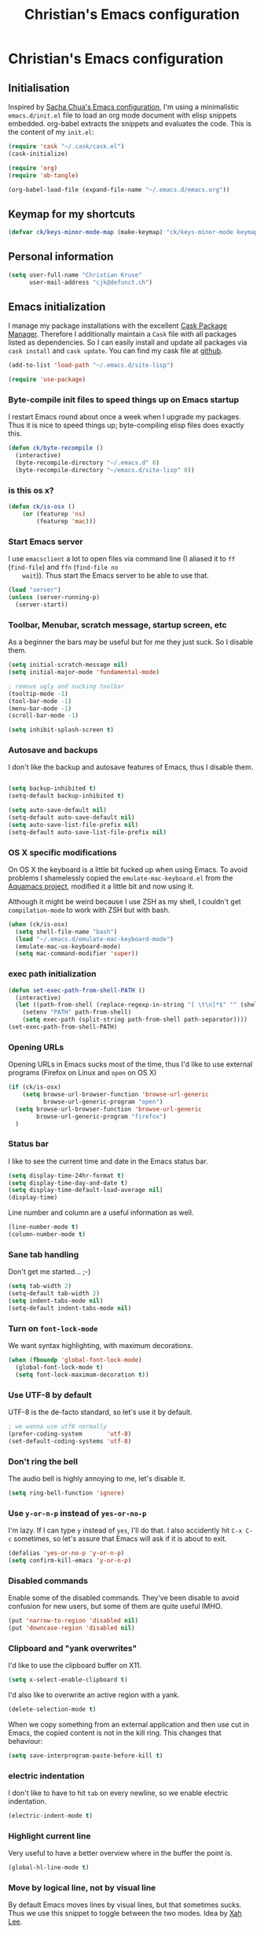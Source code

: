 #+TITLE: Christian's Emacs configuration
#+STARTUP: content

* Christian's Emacs configuration
** Initialisation

   Inspired by [[https://github.com/sachac/.emacs.d/blob/gh-pages/Sacha.org][Sacha Chua's Emacs configuration]], I'm using a
   minimalistic =emacs.d/init.el= file to load an org mode document
   with elisp snippets embedded. org-babel extracts the snippets and
   evaluates the code. This is the content of my =init.el=:

#+begin_src emacs-lisp  :tangle no
(require 'cask "~/.cask/cask.el")
(cask-initialize)

(require 'org)
(require 'ob-tangle)

(org-babel-load-file (expand-file-name "~/.emacs.d/emacs.org"))
#+end_src

** Keymap for my shortcuts

#+begin_src emacs-lisp
  (defvar ck/keys-minor-mode-map (make-keymap) "ck/keys-minor-mode keymap.")
#+end_src

** Personal information

#+begin_src emacs-lisp
  (setq user-full-name "Christian Kruse"
        user-mail-address "cjk@defunct.ch")
#+end_src

** Emacs initialization

   I manage my package installations with the excellent [[http://cask.github.io/][Cask Package
   Manager]]. Therefore I additionally maintain a =Cask= file with all
   packages listed as dependencies. So I can easily install and update
   all packages via =cask install= and =cask update=. You can find my
   cask file at [[https://github.com/ckruse/Emacs.d/blob/master/Cask][github]].

#+begin_src emacs-lisp
(add-to-list 'load-path "~/.emacs.d/site-lisp")

(require 'use-package)
#+end_src

*** Byte-compile init files to speed things up on Emacs startup

    I restart Emacs round about once a week when I upgrade my
    packages. Thus it is nice to speed things up; byte-compiling elisp
    files does exactly this.


#+begin_src emacs-lisp
(defun ck/byte-recompile ()
  (interactive)
  (byte-recompile-directory "~/.emacs.d" 0)
  (byte-recompile-directory "~/emacs.d/site-lisp" 0))
#+end_src

*** is this os x?

#+begin_src emacs-lisp
  (defun ck/is-osx ()
      (or (featurep 'ns)
          (featurep 'mac)))
#+end_src

*** Start Emacs server

    I use =emacsclient= a lot to open files via command line (I
    aliased it to =ff= (=find-file=) and =ffn= (=find-file no
    wait=)). Thus start the Emacs server to be able to use that.

#+begin_src emacs-lisp
(load "server")
(unless (server-running-p)
  (server-start))
#+end_src

*** Toolbar, Menubar, scratch message, startup screen, etc

    As a beginner the bars may be useful but for me they just suck. So
    I disable them.

#+begin_src emacs-lisp
(setq initial-scratch-message nil)
(setq initial-major-mode 'fundamental-mode)

; remove ugly and sucking toolbar
(tooltip-mode -1)
(tool-bar-mode -1)
(menu-bar-mode -1)
(scroll-bar-mode -1)

(setq inhibit-splash-screen t)
#+end_src

*** Autosave and backups

    I don't like the backup and autosave features of Emacs, thus I
    disable them.

#+begin_src emacs-lisp

(setq backup-inhibited t)
(setq-default backup-inhibited t)

(setq auto-save-default nil)
(setq-default auto-save-default nil)
(setq auto-save-list-file-prefix nil)
(setq-default auto-save-list-file-prefix nil)
#+end_src

*** OS X specific modifications

    On OS X the keyboard is a little bit fucked up when using Emacs. To
    avoid problems I shamelessly copied the =emulate-mac-keyboard.el=
    from the [[http://aquamacs.org/][Aquamacs project]], modified it a little bit and now using
    it.

    Although it might be weird because I use ZSH as my shell, I
    couldn't get =compilation-mode= to work with ZSH but with bash.

#+begin_src emacs-lisp
  (when (ck/is-osx)
    (setq shell-file-name "bash")
    (load "~/.emacs.d/emulate-mac-keyboard-mode")
    (emulate-mac-us-keyboard-mode)
    (setq mac-command-modifier 'super))
#+end_src

*** exec path initialization

#+begin_src emacs-lisp
(defun set-exec-path-from-shell-PATH ()
  (interactive)
  (let ((path-from-shell (replace-regexp-in-string "[ \t\n]*$" "" (shell-command-to-string "$SHELL --login -i -c 'echo $PATH'"))))
    (setenv "PATH" path-from-shell)
    (setq exec-path (split-string path-from-shell path-separator))))
(set-exec-path-from-shell-PATH)
#+end_src

*** Opening URLs

    Opening URLs in Emacs sucks most of the time, thus I'd like to use
    external programs (Firefox on Linux and =open= on OS X)

#+begin_src emacs-lisp
(if (ck/is-osx)
    (setq browse-url-browser-function 'browse-url-generic
          browse-url-generic-program "open")
  (setq browse-url-browser-function 'browse-url-generic
        browse-url-generic-program "firefox")
  )
#+end_src

*** Status bar

    I like to see the current time and date in the Emacs status bar.

#+begin_src emacs-lisp
(setq display-time-24hr-format t)
(setq display-time-day-and-date t)
(setq display-time-default-load-average nil)
(display-time)
#+end_src

    Line number and column are a useful information as well.

#+begin_src emacs-lisp
(line-number-mode t)
(column-number-mode t)
#+end_src

*** Sane tab handling

    Don't get me started… ;-)

#+begin_src emacs-lisp
(setq tab-width 2)
(setq-default tab-width 2)
(setq indent-tabs-mode nil)
(setq-default indent-tabs-mode nil)
#+end_src

*** Turn on =font-lock-mode=

    We want syntax highlighting, with maximum decorations.

#+begin_src emacs-lisp
(when (fboundp 'global-font-lock-mode)
  (global-font-lock-mode t)
  (setq font-lock-maximum-decoration t))
#+end_src

*** Use UTF-8 by default

    UTF-8 is the de-facto standard, so let's use it by default.

#+begin_src emacs-lisp
; we wanna use utf8 normally
(prefer-coding-system       'utf-8)
(set-default-coding-systems 'utf-8)
#+end_src

*** Don't ring the bell

    The audio bell is highly annoying to me, let's disable it.

#+begin_src emacs-lisp
(setq ring-bell-function 'ignore)
#+end_src

*** Use =y-or-n-p= instead of =yes-or-no-p=

    I'm lazy. If I can type =y= instead of =yes=, I'll do that.  I
    also accidently hit =C-x C-c= sometimes, so let's assure that
    Emacs will ask if it is about to exit.

#+begin_src emacs-lisp
(defalias 'yes-or-no-p 'y-or-n-p)
(setq confirm-kill-emacs 'y-or-n-p)
#+end_src

*** Disabled commands

    Enable some of the disabled commands. They've been disable to
    avoid confusion for new users, but some of them are quite useful
    IMHO.

#+begin_src emacs-lisp
(put 'narrow-to-region 'disabled nil)
(put 'downcase-region 'disabled nil)
#+end_src

*** Clipboard and "yank overwrites"

I'd like to use the clipboard buffer on X11.

#+begin_src emacs-lisp
(setq x-select-enable-clipboard t)
#+end_src

I'd also like to overwrite an active region with a yank.

#+begin_src emacs-lisp
(delete-selection-mode t)
#+end_src

When we copy something from an external application and then use cut
in Emacs, the copied content is not in the kill ring. This changes
that behaviour:

#+begin_src emacs-lisp
(setq save-interprogram-paste-before-kill t)
#+end_src

*** electric indentation

I don't like to have to hit =tab= on every newline, so we enable
electric indentation.

#+begin_src emacs-lisp
(electric-indent-mode t)
#+end_src

*** Highlight current line

    Very useful to have a better overview where in the buffer the
    point is.

#+begin_src emacs-lisp
(global-hl-line-mode t)
#+end_src

*** Move by logical line, not by visual line

    By default Emacs moves lines by visual lines, but that sometimes
    sucks. Thus we use this snippet to toggle between the two
    modes. Idea by [[http://ergoemacs.org/][Xah Lee]].

#+begin_src emacs-lisp
(defun ck/toggle-line-move-visual ()
  "Toggle behavior of up/down arrow key, by visual line vs logical line."
  (interactive)
  (if line-move-visual
      (setq line-move-visual nil)
    (setq line-move-visual t)))
#+end_src

*** Safe local vars

#+begin_src emacs-lisp
(custom-set-variables
  '(safe-local-variable-values (quote ((encoding . utf-8)))))
#+end_src

*** No blinking cursor in Emacs 24.4

#+begin_src emacs-lisp
(blink-cursor-mode 0)
#+end_src

*** Make read-only regions inaccessible in minibuffer

In emacs minibuffer prompt, when you press the left arrow key, the
cursor will move back all the way over the prompt text. This is
annoying because user often will hold down 【Alt+b】 to move back by
word to edit, and when user starts to type something, emacs will say
„This is read-only.“ Then you have to manually move cursor out of the
prompt

#+begin_src emacs-lisp
(setq minibuffer-prompt-properties (quote (read-only t point-entered minibuffer-avoid-prompt face minibuffer-prompt)))
#+end_src


** Theming and fonts

*** Fonts

    I use [[https://github.com/adobe-fonts/source-code-pro][Source Code Pro]]. Period.

#+begin_src emacs-lisp
(if (ck/is-osx)
    (progn
      (set-default-font "Source Code Pro-12")
      (set-fontset-font "fontset-default" nil
                        (font-spec :size 12 :name "Source Code Pro"))
      (set-face-attribute 'default nil
                          :family "Source Code Pro"
                          :height 120
                          :weight 'normal
                          :width 'normal)
      (push '(font . "Source Code Pro-12") default-frame-alist))
  (progn
    (set-default-font "Source Code Pro-09")
    (set-fontset-font "fontset-default" nil
                      (font-spec :size 9 :name "Source Code Pro"))
    (set-face-attribute 'default nil
                        :family "Source Code Pro"
                        :height 90
                        :weight 'normal
                        :width 'normal)
    (push '(font . "Source Code Pro-09") default-frame-alist)))
#+end_src

*** Theme

    I'm using the Tomorrow theme in the eighties variant.

#+begin_src emacs-lisp
    (custom-set-variables
     ;'(custom-enabled-themes (quote (sanityinc-tomorrow-eighties)))
     '(custom-enabled-themes (quote (sanityinc-tomorrow-eighties sanityinc-tomorrow-night)))
     '(custom-safe-themes    (quote ("628278136f88aa1a151bb2d6c8a86bf2b7631fbea5f0f76cba2a0079cd910f7d"
                                     "06f0b439b62164c6f8f84fdda32b62fb50b6d00e8b01c2208e55543a6337433a"
                                     "3c83b3676d796422704082049fc38b6966bcad960f896669dfc21a7a37a748fa"
                                     default))))

    (load-theme 'sanityinc-tomorrow-eighties t)
    (setq current-theme 'sanityinc-tomorrow-eighties)

    (defun ck/switch-theme ()
      (interactive)
      (if (eq current-theme 'sanityinc-tomorrow-eighties)
          (progn
            (load-theme 'sanityinc-tomorrow-day t)
            (setq current-theme 'sanityinc-tomorrow-day))
        (progn
          (load-theme 'sanityinc-tomorrow-eighties t)
          (setq current-theme 'sanityinc-tomorrow-eighties))))

    (define-key ck/keys-minor-mode-map (kbd "C-c c c") 'ck/switch-theme)
#+end_src

** Helpers

*** Open a file as root

#+begin_src emacs-lisp
(defun ck/find-file-as-root ()
  "Like `ido-find-file, but automatically edit the file with
root-privileges (using tramp/sudo), if the file is not writable by
user."
  (interactive)
  (let ((file (helm-read-file-name "Edit as root: ")))
    (unless (file-writable-p file)
      (setq file (concat "/sudo:root@localhost:" file)))
    (find-file file)))

(global-set-key (kbd "C-x F") 'ck/find-file-as-root)
#+end_src

*** Smarter beginning of line (like Sublime Text)

#+begin_src emacs-lisp
(defun smarter-move-beginning-of-line (arg)
  "Move point back to indentation of beginning of line.

Move point to the first non-whitespace character on this line.
If point is already there, move to the beginning of the line.
Effectively toggle between the first non-whitespace character and
the beginning of the line.

If ARG is not nil or 1, move forward ARG - 1 lines first.  If
point reaches the beginning or end of the buffer, stop there."
  (interactive "^p")
  (setq arg (or arg 1))

  ;; Move lines first
  (when (/= arg 1)
    (let ((line-move-visual nil))
      (forward-line (1- arg))))

  (let ((orig-point (point)))
    (back-to-indentation)
    (when (= orig-point (point))
      (move-beginning-of-line 1))))

(global-set-key [home] 'smarter-move-beginning-of-line)
(global-set-key [s-left] 'smarter-move-beginning-of-line)
#+end_src

*** Go to matching paren (or the equivalent in ruby)

#+begin_src emacs-lisp
(defun goto-match-paren (arg)
  "Go to the matching  if on (){}[], similar to vi style of % "
  (interactive "p")
  ;; first, check for "outside of bracket" positions expected by forward-sexp, etc
  (cond ((looking-at "[\[\(\{]") (forward-sexp))
        ((looking-back "[\]\)\}]" 1) (backward-sexp))
        ;; now, try to succeed from inside of a bracket
        ((looking-at "[\]\)\}]") (forward-char) (backward-sexp))
        ((looking-back "[\[\(\{]" 1) (backward-char) (forward-sexp))
        (t nil)))

(defun goto-matching-ruby-block (arg)
  (cond
   ((equal (current-word) "end")
    (ruby-beginning-of-block))

   ((string-match (current-word) "\\(for\\|while\\|until\\|if\\|class\\|module\\|case\\|unless\\|def\\|begin\\|do\\)")
    (ruby-end-of-block))))

(defun dispatch-goto-matching (arg)
  (interactive "p")

  (if (or
       (looking-at "[\[\(\{]")
       (looking-at "[\]\)\}]")
       (looking-back "[\[\(\{]" 1)
       (looking-back "[\]\)\}]" 1))
      (goto-match-paren arg)

    (when (eq major-mode 'ruby-mode)
      (goto-matching-ruby-block arg))))

(global-set-key "\M--" 'dispatch-goto-matching)
#+end_src


*** RGB notation to hex

    As a web developer I often get colors as RGB values. In CSS they
    have to be notated in hex; to shorten that I wrote a little
    =defun=.

#+begin_src emacs-lisp
(defun region-to-hexcol ()
  (interactive)
  (let
      ((start (region-beginning))
       (end (region-end))
       (text))

    (setq text (buffer-substring-no-properties start end))

    (when (string-match "^[[:digit:]]+$" text)
      (setq text (format "%02x" (string-to-number text)))
      (delete-region start end)
      (insert text))))

(defun rgb-to-hex ()
  (interactive)

  (let
      ((start (region-beginning))
       (end (region-end)))

    (goto-char start)
    (set-mark start)
    (skip-chars-forward "0-9")
    (region-to-hexcol)

    (skip-chars-forward ", ")
    (set-mark (point))
    (skip-chars-forward "0-9")
    (region-to-hexcol)

    (skip-chars-forward ", ")
    (set-mark (point))
    (skip-chars-forward "0-9")
    (region-to-hexcol)

    (setq end (point))
    (goto-char start)

    (save-restriction
      (narrow-to-region start end)
      (while (re-search-forward "[, ]" nil t) (replace-match "" nil t)))))
#+end_src

*** Kill all buffers

#+begin_src emacs-lisp
(defun kill-all-buffers ()
  (interactive)
  (mapcar 'kill-buffer (buffer-list))
  (delete-other-windows))

(global-set-key (kbd "C-x K") 'kill-all-buffers)
#+end_src

** Tramp

   Tramp has problems with the ZSH, so ensure we use Bash.

#+begin_src emacs-lisp
  (eval-after-load 'tramp '(setenv "SHELL" "/bin/bash"))
  (use-package tramp
    :init (setq tramp-use-ssh-controlmaster-options nil
                tramp-ssh-controlmaster-options nil))
#+end_src

** SSL configuration

   There are some problems with the default SSL configuration in
   Emacs. I found this in the interwebs and it works.

#+begin_src emacs-lisp
(setq ssl-program-name "openssl s_client -ssl2 -connect %s:%p")
(setq-default ssl-program-name "openssl s_client -ssl2 -connect %s:%p")
#+end_src

** Project management

   I'm using [[https://github.com/bbatsov/projectile][projectile]] for project management.

#+begin_src emacs-lisp
  (use-package projectile
    :init (progn
            (projectile-global-mode)

            (setq projectile-indexing-method 'find
                  projectile-enable-caching t)

            (defun build-ctags ()
              (interactive)
              (message "building project tags")
              (let ((root (projectile-project-root))
                    (ctags (if (ck/is-osx)
                               "/usr/local/bin/ctags"
                             "/usr/bin/ctags")))
                (if (string-match "/ios/" root)
                    (shell-command (concat "find " root " -name '*.[hm]' | xargs /usr/local/bin/etags"))
                  (shell-command (concat ctags " -e -R --extra=+fq --exclude=db --exclude=test --exclude=.git --exclude=public -f " root "/TAGS " root))))
              (visit-project-tags)
              (message "tags built successfully"))

            (defun visit-project-tags ()
              (interactive)
              (let ((tags-file (concat (projectile-project-root) "/TAGS")))
                (visit-tags-table tags-file)
                (message (concat "Loaded " tags-file))))))
#+end_src

** Keyboard shortcuts

I've got some global keyboard shortcuts, inherited from the 90s. I got
so much used to them that I can't get rid of them.

#+begin_src emacs-lisp
(global-set-key [end] 'end-of-line)
(global-set-key [s-right] 'end-of-line)

(global-set-key [C-home] 'beginning-of-buffer)
(global-set-key [s-up] 'beginning-of-buffer)

(global-set-key [C-end] 'end-of-buffer)
(global-set-key [s-down] 'end-of-buffer)

(define-key ck/keys-minor-mode-map (kbd "M-<") 'pop-to-mark-command)
(define-key ck/keys-minor-mode-map (kbd "C--") 'dabbrev-expand)
(define-key ck/keys-minor-mode-map (kbd "s-.") 'find-tag)
(define-key ck/keys-minor-mode-map (kbd "s-}") 'pop-tag-mark)

(when (not (ck/is-osx))
  (define-key ck/keys-minor-mode-map (kbd "s-u") 'revert-buffer))

(define-minor-mode ck/keys-minor-mode
  "A minor mode so that my key settings override annoying major modes."
  t " ck/keys" 'ck/keys-minor-mode-map)

(ck/keys-minor-mode 1)

(defun ck/minibuffer-setup-hook ()
  (ck/keys-minor-mode 0))

(add-hook 'minibuffer-setup-hook 'ck/minibuffer-setup-hook)
(define-key minibuffer-local-map (kbd "C--") 'dabbrev-expand)
#+end_src

*** Hydra

Hydra is a nice, relatively new package which basically gives you the
ability to repeat a command bound to a keystroke by hitting the last
key again. I instantly fell in love with it.

#+begin_src emacs-lisp
  (use-package hydra
    :init (progn
            ;; testing hydra; keybindings for testing from within emacs
            (define-key ck/keys-minor-mode-map "\C-cct"
              (defhydra tests (:color blue)
                "testing"
                ("p" run-test-at-point "run test at point")
                ("f" run-test-file "run test file")
                ("s" run-test-suite "run test suite")))))
#+end_src

** Shortcuts for opening often used files

   Some of my more often used files (like my =org-mode= inbox file)
   get it's own shortcut:

#+begin_src emacs-lisp
  (define-key ck/keys-minor-mode-map "\C-ccf"
    (defhydra often-used-files (:color blue)
      "often used files"
      ("p" (find-file "~/Documents/org/passwords.org.gpg") "open passwords file")
      ("i" (find-file "~/Documents/org/inbox.org") "Open org-mode inbox file")
      ("t" (find-file "~/Documents/org/work/termitel.org") "Open termitel org-mode file")))

#+end_src

** Parens

[[https://github.com/Fuco1/smartparens][Smartparens]] really rocks, it is one of my most-used Emacs customizations.

#+begin_src emacs-lisp
  (use-package smartparens
    :init
    (require 'smartparens-config)
    (require 'smartparens-ruby)

    (smartparens-global-mode)
    (show-smartparens-global-mode t))
#+end_src

** buffer names

In Emacs each buffer has a unique name. For file buffers the name is
derived from the file name, so for example a buffer associated with
the file =README= is named =README=. This is fine as long as you don’t
open files with the same name. To ensure the uniqueness of the buffer
name Emacs will append a number to the buffer name, for example
=README<1>=. I configured it to append the directory parts to the
buffer name instead of prepending it, in this way the name is still
the most prominent info:

#+begin_src emacs-lisp
(use-package uniquify
  :init
  (setq uniquify-buffer-name-style 'post-forward uniquify-separator ":"))
#+end_src

** narrow-or-widen-dwim

=narrow-or-widen-dwim= is a nice piece of code from [[http://endlessparentheses.com/emacs-narrow-or-widen-dwim.html][Endless
Parentheses]] for an intuitive narrow/widen behaviour.

#+begin_src emacs-lisp
  (defun narrow-or-widen-dwim (p)
    "Widen if buffer is narrowed, narrow-dwim otherwise.
  Dwim means: region, org-src-block, org-subtree, or defun,
  whichever applies first. Narrowing to org-src-block actually
  calls `org-edit-src-code'.

  With prefix P, don't widen, just narrow even if buffer is
  already narrowed."
    (interactive "P")
    (declare (interactive-only))
    (cond ((and (buffer-narrowed-p) (not p)) (widen))
          ((region-active-p)
           (narrow-to-region (region-beginning) (region-end)))
          ((derived-mode-p 'org-mode)
           ;; `org-edit-src-code' is not a real narrowing
           ;; command. Remove this first conditional if you
           ;; don't want it.
           (cond ((ignore-errors (org-edit-src-code))
                  (delete-other-windows))
                 ((ignore-errors (org-narrow-to-block) t))
                 (t (org-narrow-to-subtree))))
          ((derived-mode-p 'latex-mode)
           (LaTeX-narrow-to-environment))
          (t (narrow-to-defun))))

  (define-key ck/keys-minor-mode-map (kbd "C-x n") 'narrow-or-widen-dwim)
#+end_src

** Avy

Avy is a mode for easy movements to specific positions in the file.

#+begin_src emacs-lisp
  (use-package avy
    :commands (avy-goto-word-1 avy-goto-line)
    :init (progn
            (define-key ck/keys-minor-mode-map (kbd "C-c SPC") 'avy-goto-word-1)
            (define-key ck/keys-minor-mode-map (kbd "M-g g") 'avy-goto-line)
            (define-key ck/keys-minor-mode-map (kbd "M-g M-g") 'avy-goto-line)))
#+end_src

*** ace-window

[[https://github.com/abo-abo/ace-window][ace-window]] is a mode based on =ace-jump-mode= which makes buffer
switching similiar to it. Very nice!

#+begin_src emacs-lisp
  (use-package ace-window
    :init
    (define-key ck/keys-minor-mode-map (kbd "C-x o") 'ace-window))
#+end_src

** org-mode

   [[http://orgmode.org/][Organize your live in plain text!]]

#+begin_src emacs-lisp
  (require 'org-loaddefs)
  (require 'org-agenda)
  (require 'org-protocol)

  ;; Explicitly load required exporters
  (require 'ox-html)
  (require 'ox-latex)
  (require 'ox-ascii)

  (add-to-list 'auto-mode-alist '("\\.\\(org\\|org_archive\\)$" . org-mode))

  (setq org-directory "~/Documents/org")
  (setq org-mobile-directory "/scp:ckruse@jugulator.defunced.de:/var/www/cloud.defunct.ch/htdocs/org")
  (setq org-agenda-files (quote ("~/Documents/org/" "~/Documents/org/priv"
                                 "~/Documents/org/work" "~/Documents/org/foss")))
  (setq org-mobile-inbox-for-pull "~/Documents/org/inbox.org")
  (setq org-default-notes-file (concat org-directory "/inbox.org"))

  (add-hook 'org-mode-hook 'turn-on-font-lock)

  (setq org-todo-keywords
        (quote ((sequence "TODO(t)" "NEXT(n)" "|" "DONE(d)")
                (sequence "WAITING(w@/!)" "HOLD(h@/!)" "|" "CANCELLED(c@/!)"
                          "PHONE" "MEETING"))))

  (setq org-todo-keyword-faces
        (quote (("TODO" :foreground "red" :weight bold)
                ("NEXT" :foreground "blue" :weight bold)
                ("DONE" :foreground "forest green" :weight bold)
                ("WAITING" :foreground "orange" :weight bold)
                ("HOLD" :foreground "magenta" :weight bold)
                ("CANCELLED" :foreground "forest green" :weight bold)
                ("MEETING" :foreground "forest green" :weight bold)
                ("PHONE" :foreground "forest green" :weight bold))))

  ;; use C-c C-t <KEY> for fast selection of todo state
  (setq org-use-fast-todo-selection t)

  (setq org-treat-S-cursor-todo-selection-as-state-change nil)


  (setq org-todo-state-tags-triggers
        (quote (("CANCELLED" ("CANCELLED" . t))
                ("WAITING" ("WAITING" . t))
                ("HOLD" ("WAITING") ("HOLD" . t))
                (done ("WAITING") ("HOLD"))
                ("TODO" ("WAITING") ("CANCELLED") ("HOLD"))
                ("NEXT" ("WAITING") ("CANCELLED") ("HOLD"))
                ("DONE" ("WAITING") ("CANCELLED") ("HOLD")))))

  (setq org-capture-templates
        (quote (("t" "todo" entry (file+headline "~/Documents/org/inbox.org" "Inbox")
                 "* TODO %?\n%U\n%a\n" :clock-in t :clock-resume t)
                ("n" "note" entry (file+headline "~/Documents/org/notes.org" "Notizen")
                 "* %?\n%U\n" :clock-in t :clock-resume t)
                ("w" "blog entry" entry (file+headline "~/Documents/org/inbox.org" "Inbox")
                 "* TODO %? :blog:\n%U\n" :clock-in t :clock-resume t)
                ("j" "Journal" entry (file+datetree "~/Documents/org/priv/diary.org")
                 "* %?\n%U\n" :clock-in t :clock-resume t)
                ("m" "Meeting" entry (file+headline "~/Documents/org/inbox.org" "Inbox")
                 "* MEETING with %? :MEETING:\n%U" :clock-in t :clock-resume t)
                ("c" "Phone call" entry (file+headline "~/Documents/org/inbox.org" "Inbox")
                 "* PHONE %? :PHONE:\n%U" :clock-in t :clock-resume t)
                ("b" "Bookmark" entry (file+headline "~/Documents/org/bookmarks.org" "Inbox")
                 "* %?")
                ("p" "password" entry (file "~/Documents/org/passwords.gpg")
                 "* %^{Title}\n  %^{URL}p %^{USERNAME}p %^{PASSWORD}p"))))


  ; Set default column view headings: Task Effort Clock_Summary
  (setq org-columns-default-format "%80ITEM(Task) %10Effort(Effort){:} %10CLOCKSUM")
  ; global Effort estimate values
  ; global STYLE property values for completion
  (setq org-global-properties (quote (("Effort_ALL" . "0:15 0:30 0:45 1:00 2:00 3:00 4:00 5:00 6:00 0:00")
                                      ("STYLE_ALL" . "habit"))))

  ;; Remove empty LOGBOOK drawers on clock out
  (defun bh/remove-empty-drawer-on-clock-out ()
    (interactive)
    (save-excursion
      (beginning-of-line 0)
      (org-remove-empty-drawer-at (point))))

  (add-hook 'org-clock-out-hook 'bh/remove-empty-drawer-on-clock-out 'append)


  (define-key ck/keys-minor-mode-map "\C-cco"
    (defhydra org (:color blue)
      "org actions"
      ("a" org-agenda "Agenda")
      ("l" org-store-link "Store link")
      ("b" org-iswitchb "Org switch buffer")
      ("A" org-archive-subtree "Archive subtree" :color red)

      ("c" org-capture "Capture")
      ("i" bh/punch-in "Punch in")
      ("o" bh/punch-out "Punch out")

      ("g" org-clock-goto "Goto clock")
      ("I" org-clock-in "Clock in")
      ("p" org-publish-all "Publish")))



  ;;;;;;;;;;;;;;;;;
  ;; clock setup ;;
  ;;;;;;;;;;;;;;;;;

  ;;
  ;; Resume clocking task when emacs is restarted
  (org-clock-persistence-insinuate)
  ;;
  ;; Show lot of clocking history so it's easy to pick items off the C-F11 list
  (setq org-clock-history-length 23)
  ;; Resume clocking task on clock-in if the clock is open
  (setq org-clock-in-resume t)
  ;; Change tasks to NEXT when clocking in
  (setq org-clock-in-switch-to-state 'bh/clock-in-to-next)
  ;; Separate drawers for clocking and logs
  (setq org-drawers (quote ("PROPERTIES" "LOGBOOK")))
  ;; Save clock data and state changes and notes in the LOGBOOK drawer
  (setq org-clock-into-drawer t)
  ;; Sometimes I change tasks I'm clocking quickly - this removes clocked tasks with 0:00 duration
  (setq org-clock-out-remove-zero-time-clocks t)
  ;; Clock out when moving task to a done state
  (setq org-clock-out-when-done t)
  ;; Save the running clock and all clock history when exiting Emacs, load it on startup
  (setq org-clock-persist t)
  ;; Do not prompt to resume an active clock
  (setq org-clock-persist-query-resume nil)
  ;; Enable auto clock resolution for finding open clocks
  (setq org-clock-auto-clock-resolution (quote when-no-clock-is-running))
  ;; Include current clocking task in clock reports
  (setq org-clock-report-include-clocking-task t)

  (setq bh/keep-clock-running nil)

  (defvar bh/organization-task-id "BADA377F-DABB-4C51-BC7B-99C574DCE45D")

  (add-hook 'org-clock-out-hook 'bh/clock-out-maybe 'append)


  ;;;;;;;;;;;;;;;
  ;; exporting ;;
  ;;;;;;;;;;;;;;;

  (setq org-alphabetical-lists t)

  (setq org-html-inline-images t)
  ; Export with LaTeX fragments
  (setq org-export-with-LaTeX-fragments t)
  ; Increase default number of headings to export
  (setq org-export-headline-levels 6)
  ; disable sup/sub scripts
  (setq org-use-sub-superscripts nil)

  (setq org-html-doctype "html5")
  (setq org-html-head-include-default-style nil)

  ;;(setq debug-on-error t)
  (setq org-publish-project-alist
        ;
        ; Termitel Todo list
        ; org-mode-doc-org this document
        ; org-mode-doc-extra are images and css files that need to be included
        ; org-mode-doc is the top-level project that gets published
        ; This uses the same target directory as the 'doc' project
        (quote (("org"
                 :base-directory "~/Documents/org/"
                 :publishing-directory "/ssh:ckruse@jugulator.defunced.de:/var/www/cloud.defunct.ch/htdocs/todo/"
                 :recursive t
                 :section-numbers nil
                 :table-of-contents nil
                 :base-extension "org"
                 :publishing-function org-html-publish-to-html
                 :html-head "<link rel=\"stylesheet\" href=\"https://cloud.defunct.ch/todo/org.css\" type=\"text/css\">"
                 :plain-source t
                 :htmlized-source t
                 :style-include-default nil
                 :auto-sitemap t
                 :sitemap-filename "index.html"
                 :sitemap-title "CKs Org"
                 :sitemap-style "tree"
                 :author-info t
                 :creator-info t
                 :exclude "passwords"))))



  ;;;;;;;;;;;;;;;;;;
  ;; refile setup ;;
  ;;;;;;;;;;;;;;;;;;

  (setq org-refile-targets (quote ((nil :maxlevel . 9)
                                   (org-agenda-files :maxlevel . 9))))
  (setq org-refile-use-outline-path t)
  (setq org-outline-path-complete-in-steps nil)
  (setq org-refile-allow-creating-parent-nodes (quote confirm))
  (setq org-completion-use-ido t)

  (defun bh/is-project-p ()
    "Any task with a todo keyword subtask"
    (save-restriction
      (widen)
      (let ((has-subtask)
            (subtree-end (save-excursion (org-end-of-subtree t)))
            (is-a-task (member (nth 2 (org-heading-components)) org-todo-keywords-1)))
        (save-excursion
          (forward-line 1)
          (while (and (not has-subtask)
                      (< (point) subtree-end)
                      (re-search-forward "^\*+ " subtree-end t))
            (when (member (org-get-todo-state) org-todo-keywords-1)
              (setq has-subtask t))))
        (and is-a-task has-subtask))))

  (defun bh/is-project-subtree-p ()
    "Any task with a todo keyword that is in a project subtree.
  Callers of this function already widen the buffer view."
    (let ((task (save-excursion (org-back-to-heading 'invisible-ok)
                                (point))))
      (save-excursion
        (bh/find-project-task)
        (if (equal (point) task)
            nil
          t))))

  (defun bh/is-task-p ()
    "Any task with a todo keyword and no subtask"
    (save-restriction
      (widen)
      (let ((has-subtask)
            (subtree-end (save-excursion (org-end-of-subtree t)))
            (is-a-task (member (nth 2 (org-heading-components)) org-todo-keywords-1)))
        (save-excursion
          (forward-line 1)
          (while (and (not has-subtask)
                      (< (point) subtree-end)
                      (re-search-forward "^\*+ " subtree-end t))
            (when (member (org-get-todo-state) org-todo-keywords-1)
              (setq has-subtask t))))
        (and is-a-task (not has-subtask)))))

  (defun bh/is-subproject-p ()
    "Any task which is a subtask of another project"
    (let ((is-subproject)
          (is-a-task (member (nth 2 (org-heading-components)) org-todo-keywords-1)))
      (save-excursion
        (while (and (not is-subproject) (org-up-heading-safe))
          (when (member (nth 2 (org-heading-components)) org-todo-keywords-1)
            (setq is-subproject t))))
      (and is-a-task is-subproject)))

  (defun bh/list-sublevels-for-projects-indented ()
    "Set org-tags-match-list-sublevels so when restricted to a subtree we list all subtasks.
    This is normally used by skipping functions where this variable is already local to the agenda."
    (if (marker-buffer org-agenda-restrict-begin)
        (setq org-tags-match-list-sublevels 'indented)
      (setq org-tags-match-list-sublevels nil))
    nil)

  (defun bh/list-sublevels-for-projects ()
    "Set org-tags-match-list-sublevels so when restricted to a subtree we list all subtasks.
    This is normally used by skipping functions where this variable is already local to the agenda."
    (if (marker-buffer org-agenda-restrict-begin)
        (setq org-tags-match-list-sublevels t)
      (setq org-tags-match-list-sublevels nil))
    nil)

  (defvar bh/hide-scheduled-and-waiting-next-tasks t)

  (defun bh/toggle-next-task-display ()
    (interactive)
    (setq bh/hide-scheduled-and-waiting-next-tasks (not bh/hide-scheduled-and-waiting-next-tasks))
    (when  (equal major-mode 'org-agenda-mode)
      (org-agenda-redo))
    (message "%s WAITING and SCHEDULED NEXT Tasks" (if bh/hide-scheduled-and-waiting-next-tasks "Hide" "Show")))

  (defun bh/skip-stuck-projects ()
    "Skip trees that are not stuck projects"
    (save-restriction
      (widen)
      (let ((next-headline (save-excursion (or (outline-next-heading) (point-max)))))
        (if (bh/is-project-p)
            (let* ((subtree-end (save-excursion (org-end-of-subtree t)))
                   (has-next ))
              (save-excursion
                (forward-line 1)
                (while (and (not has-next) (< (point) subtree-end) (re-search-forward "^\\*+ NEXT " subtree-end t))
                  (unless (member "WAITING" (org-get-tags-at))
                    (setq has-next t))))
              (if has-next
                  nil
                next-headline)) ; a stuck project, has subtasks but no next task
          nil))))

  (defun bh/skip-non-stuck-projects ()
    "Skip trees that are not stuck projects"
    ;; (bh/list-sublevels-for-projects-indented)
    (save-restriction
      (widen)
      (let ((next-headline (save-excursion (or (outline-next-heading) (point-max)))))
        (if (bh/is-project-p)
            (let* ((subtree-end (save-excursion (org-end-of-subtree t)))
                   (has-next ))
              (save-excursion
                (forward-line 1)
                (while (and (not has-next) (< (point) subtree-end) (re-search-forward "^\\*+ NEXT " subtree-end t))
                  (unless (member "WAITING" (org-get-tags-at))
                    (setq has-next t))))
              (if has-next
                  next-headline
                nil)) ; a stuck project, has subtasks but no next task
          next-headline))))

  (defun bh/skip-non-projects ()
    "Skip trees that are not projects"
    ;; (bh/list-sublevels-for-projects-indented)
    (if (save-excursion (bh/skip-non-stuck-projects))
        (save-restriction
          (widen)
          (let ((subtree-end (save-excursion (org-end-of-subtree t))))
            (cond
             ((bh/is-project-p)
              nil)
             ((and (bh/is-project-subtree-p) (not (bh/is-task-p)))
              nil)
             (t
              subtree-end))))
      (save-excursion (org-end-of-subtree t))))

  (defun bh/skip-project-trees-and-habits ()
    "Skip trees that are projects"
    (save-restriction
      (widen)
      (let ((subtree-end (save-excursion (org-end-of-subtree t))))
        (cond
         ((bh/is-project-p)
          subtree-end)
         ((org-is-habit-p)
          subtree-end)
         (t
          nil)))))

  (defun bh/skip-projects-and-habits-and-single-tasks ()
    "Skip trees that are projects, tasks that are habits, single non-project tasks"
    (save-restriction
      (widen)
      (let ((next-headline (save-excursion (or (outline-next-heading) (point-max)))))
        (cond
         ((org-is-habit-p)
          next-headline)
         ((and bh/hide-scheduled-and-waiting-next-tasks
               (member "WAITING" (org-get-tags-at)))
          next-headline)
         ((bh/is-project-p)
          next-headline)
         ((and (bh/is-task-p) (not (bh/is-project-subtree-p)))
          next-headline)
         (t
          nil)))))

  (defun bh/skip-project-tasks-maybe ()
    "Show tasks related to the current restriction.
  When restricted to a project, skip project and sub project tasks, habits, NEXT tasks, and loose tasks.
  When not restricted, skip project and sub-project tasks, habits, and project related tasks."
    (save-restriction
      (widen)
      (let* ((subtree-end (save-excursion (org-end-of-subtree t)))
             (next-headline (save-excursion (or (outline-next-heading) (point-max))))
             (limit-to-project (marker-buffer org-agenda-restrict-begin)))
        (cond
         ((bh/is-project-p)
          next-headline)
         ((org-is-habit-p)
          subtree-end)
         ((and (not limit-to-project)
               (bh/is-project-subtree-p))
          subtree-end)
         ((and limit-to-project
               (bh/is-project-subtree-p)
               (member (org-get-todo-state) (list "NEXT")))
          subtree-end)
         (t
          nil)))))

  (defun bh/skip-project-tasks ()
    "Show non-project tasks.
  Skip project and sub-project tasks, habits, and project related tasks."
    (save-restriction
      (widen)
      (let* ((subtree-end (save-excursion (org-end-of-subtree t))))
        (cond
         ((bh/is-project-p)
          subtree-end)
         ((org-is-habit-p)
          subtree-end)
         ((bh/is-project-subtree-p)
          subtree-end)
         (t
          nil)))))

  (defun bh/skip-non-project-tasks ()
    "Show project tasks.
  Skip project and sub-project tasks, habits, and loose non-project tasks."
    (save-restriction
      (widen)
      (let* ((subtree-end (save-excursion (org-end-of-subtree t)))
             (next-headline (save-excursion (or (outline-next-heading) (point-max)))))
        (cond
         ((bh/is-project-p)
          next-headline)
         ((org-is-habit-p)
          subtree-end)
         ((and (bh/is-project-subtree-p)
               (member (org-get-todo-state) (list "NEXT")))
          subtree-end)
         ((not (bh/is-project-subtree-p))
          subtree-end)
         (t
          nil)))))

  (defun bh/skip-projects-and-habits ()
    "Skip trees that are projects and tasks that are habits"
    (save-restriction
      (widen)
      (let ((subtree-end (save-excursion (org-end-of-subtree t))))
        (cond
         ((bh/is-project-p)
          subtree-end)
         ((org-is-habit-p)
          subtree-end)
         (t
          nil)))))

  (defun bh/skip-non-subprojects ()
    "Skip trees that are not projects"
    (let ((next-headline (save-excursion (outline-next-heading))))
      (if (bh/is-subproject-p)
          nil
        next-headline)))

  (defun bh/clock-in-to-next (kw)
    "Switch a task from TODO to NEXT when clocking in.
  Skips capture tasks, projects, and subprojects.
  Switch projects and subprojects from NEXT back to TODO"
    (when (not (and (boundp 'org-capture-mode) org-capture-mode))
      (cond
       ((and (member (org-get-todo-state) (list "TODO"))
             (bh/is-task-p))
        "NEXT")
       ((and (member (org-get-todo-state) (list "NEXT"))
             (bh/is-project-p))
        "TODO"))))

  (defun bh/find-project-task ()
    "Move point to the parent (project) task if any"
    (save-restriction
      (widen)
      (let ((parent-task (save-excursion (org-back-to-heading 'invisible-ok) (point))))
        (while (org-up-heading-safe)
          (when (member (nth 2 (org-heading-components)) org-todo-keywords-1)
            (setq parent-task (point))))
        (goto-char parent-task)
        parent-task)))

  (defun bh/punch-in (arg)
    "Start continuous clocking and set the default task to the
  selected task.  If no task is selected set the Organization task
  as the default task."
    (interactive "p")
    (setq bh/keep-clock-running t)
    (if (equal major-mode 'org-agenda-mode)
        ;;
        ;; We're in the agenda
        ;;
        (let* ((marker (org-get-at-bol 'org-hd-marker))
               (tags (org-with-point-at marker (org-get-tags-at))))
          (if (and (eq arg 4) tags)
              (org-agenda-clock-in '(16))
            (bh/clock-in-organization-task-as-default)))
      ;;
      ;; We are not in the agenda
      ;;
      (save-restriction
        (widen)
        ; Find the tags on the current task
        (if (and (equal major-mode 'org-mode) (not (org-before-first-heading-p)) (eq arg 4))
            (org-clock-in '(16))
          (bh/clock-in-organization-task-as-default)))))

  (defun bh/punch-out ()
    (interactive)
    (setq bh/keep-clock-running nil)
    (when (org-clock-is-active)
      (org-clock-out))
    (org-agenda-remove-restriction-lock))

  (defun bh/clock-in-default-task ()
    (save-excursion
      (org-with-point-at org-clock-default-task
        (org-clock-in))))

  (defun bh/clock-in-parent-task ()
    "Move point to the parent (project) task if any and clock in"
    (let ((parent-task))
      (save-excursion
        (save-restriction
          (widen)
          (while (and (not parent-task) (org-up-heading-safe))
            (when (member (nth 2 (org-heading-components)) org-todo-keywords-1)
              (setq parent-task (point))))
          (if parent-task
              (org-with-point-at parent-task
                (org-clock-in))
            (when bh/keep-clock-running
              (bh/clock-in-default-task)))))))

  (defun bh/clock-in-organization-task-as-default ()
    (interactive)
    (org-with-point-at (org-id-find bh/organization-task-id 'marker)
      (org-clock-in '(16))))

  (defun bh/clock-out-maybe ()
    (when (and bh/keep-clock-running
               (not org-clock-clocking-in)
               (marker-buffer org-clock-default-task)
               (not org-clock-resolving-clocks-due-to-idleness))
      (bh/clock-in-parent-task)))

#+end_src

** yasnippet

[[https://github.com/capitaomorte/yasnippet][YASnippet]] is a snippet system for Emacs, similiar to TextMate's tab
triggered snippets.

#+begin_src emacs-lisp
(use-package yasnippet
  :init
  (yas-global-mode 1))
#+end_src

** web-mode

As a web developer [[http://web-mode.org/][web-mode]] is a must-have. It enables
pseudo-multi-modes (for web templates, where you often have mixed
contents like CSS, JS and HTML in one file).

#+begin_src emacs-lisp
(use-package web-mode
  :commands web-mode

  :init
  (progn
    (add-to-list 'auto-mode-alist '("\\.html\\'" . web-mode))
    (add-to-list 'auto-mode-alist '("\\.phtml\\'" . web-mode))
    (add-to-list 'auto-mode-alist '("\\.tpl\\.php\\'" . web-mode))
    (add-to-list 'auto-mode-alist '("\\.jsp\\'" . web-mode))
    (add-to-list 'auto-mode-alist '("\\.as[cp]x\\'" . web-mode))
    (add-to-list 'auto-mode-alist '("\\.erb\\'" . web-mode))
    (add-to-list 'auto-mode-alist '("\\.mustache\\'" . web-mode))
    (add-to-list 'auto-mode-alist '("\\.djhtml\\'" . web-mode))
    (add-to-list 'auto-mode-alist '("\\.html\\.eex\\'" . web-mode)))

  :config
  (progn
    (defun ck/web-mode-hook ()
      "Hooks for Web mode."
      (setq web-mode-markup-indent-offset 2)
      (setq web-mode-css-indent-offset 2)
      (setq web-mode-code-indent-offset 2))
    (add-hook 'web-mode-hook 'ck/web-mode-hook)
    (custom-set-variables
     '(web-mode-disable-auto-pairing t)
     '(web-mode-enable-auto-pairing nil))))
#+end_src

** autocomplete

Autocomplete provides a nice autocompletion feature for Emacs,
similiar to the autocompletion provided by XCode.

#+begin_src emacs-lisp
  (use-package auto-complete-config
    :init
    (ac-config-default)

    (setq web-mode-ac-sources-alist
          '(("erb" . (ac-source-yasnippet
                      ac-source-abbrev
                      ac-source-gtags
                      ac-source-semantic
                      ac-source-dictionary
                      ac-source-words-in-same-mode-buffers
                      ac-source-words-in-buffer
                      ac-source-files-in-current-dir))
            ("php" . (ac-source-yasnippet ac-source-php-auto-yasnippets
                      ac-source-yasnippet
                      ac-source-abbrev
                      ac-source-gtags
                      ac-source-semantic
                      ac-source-dictionary
                      ac-source-words-in-same-mode-buffers
                      ac-source-words-in-buffer
                      ac-source-files-in-current-dir))
            ("css" . (ac-source-css-property))
            ("html" . (ac-source-words-in-buffer ac-source-abbrev))))

    (add-to-list 'ac-modes 'objc-mode)
    (add-to-list 'ac-modes 'web-mode)
    (add-to-list 'ac-modes 'sql-mode)
    (add-to-list 'ac-modes 'c-mode)
    (add-to-list 'ac-modes 'swift-mode)

    (add-hook 'web-mode-before-auto-complete-hooks
              '(lambda ()
                 (let ((web-mode-cur-language
                        (web-mode-language-at-pos)))
                   (if (string= web-mode-cur-language "php")
                       (yas-activate-extra-mode 'php-mode)
                     (yas-deactivate-extra-mode 'php-mode))

                   (if (string= web-mode-cur-language "erb")
                       (yas-activate-extra-mode 'ruby-mode)
                     (yas-deactivate-extra-mode 'ruby-mode))))))
#+end_src

** key-chord

#+begin_src emacs-lisp
  (use-package key-chord
   :init
   (key-chord-mode 1)
   (key-chord-define-global "uu" 'undo)
   (key-chord-define-global "yy" 'ace-window)
   (key-chord-define-global "jl" 'ace-jump-word-mode)
   (key-chord-define-global "jl" 'ace-jump-line-mode))

#+end_src

** PostgreSQL

PostgreSQL has its own, very specific indentation settings. We have to
respect that.

#+begin_src emacs-lisp
(c-add-style "postgresql"
             '("bsd"
               (c-auto-align-backslashes . nil)
               (c-basic-offset . 4)
               (c-offsets-alist . ((case-label . +)
                                   (label . -)
                                   (statement-case-open . +)))
               (fill-column . 78)
               (indent-tabs-mode . t)
               (tab-width . 4)))

;; perl files

(defun pgsql-perl-style ()
  "Perl style adjusted for PostgreSQL project"
  (interactive)
  (setq perl-brace-imaginary-offset 0)
  (setq perl-brace-offset 0)
  (setq perl-continued-brace-offset 4)
  (setq perl-continued-statement-offset 4)
  (setq perl-indent-level 4)
  (setq perl-label-offset -2)
  (setq tab-width 4))

(add-hook 'perl-mode-hook
          (defun postgresql-perl-mode-hook ()
            (when (string-match "/postgres\\(ql\\)?/" buffer-file-name)
              (pgsql-perl-style))))

;; doc files

(add-hook 'sgml-mode-hook
          (defun postgresql-sgml-mode-hook ()
            (when (and buffer-file-name (string-match "/postgres\\(ql\\)?/" buffer-file-name))
              (setq fill-column 78)
              (setq indent-tabs-mode nil)
              (setq sgml-basic-offset 1))))


;;; Makefiles

;; use GNU make mode instead of plain make mode
(add-to-list 'auto-mode-alist '("/postgres\\(ql\\)?/.*Makefile.*" . makefile-gmake-mode))
(add-to-list 'auto-mode-alist '("/postgres\\(ql\\)?/.*\\.mk\\'" . makefile-gmake-mode))
#+end_src

** C/C++ modifications

Just indentation in a sane way.

#+begin_src emacs-lisp
(defun ck-init-c ()
  (if (string-match "/postgres/" buffer-file-name)
      (progn
        (c-set-style "postgresql")
        (setq c-basic-offset 2)
        (setq-default c-basic-offset 2))

    (progn
      (c-set-style "bsd")
      (setq c-basic-offset 2)
      (c-set-offset 'arglist-cont 0)
      (c-set-offset 'arglist-intro 2)
      (c-set-offset 'case-label 2)
      (c-set-offset 'arglist-close 0))))

(add-hook 'c-mode-hook 'ck-init-c)
(add-hook 'c++-mode-hook 'ck-init-c)
#+end_src

** CMake support

We want to be able to edit CMake files in a sane way.

#+begin_src emacs-lisp
  (use-package cmake-mode
    :commands cmake-mode
    :init (progn
            (add-to-list 'auto-mode-alist '(".cmake" . cmake-mode))
            (add-to-list 'auto-mode-alist '("CMakeLists.txt" . cmake-mode))))
#+end_src

** Elang support

#+begin_src emacs-lisp
  (defun erl-get-lib-path (path)
    (format "%s/%s/emacs" path (car (directory-files path nil "^tools"))))

  (cond
   ((file-exists-p "/usr/local/lib/erlang")
    (setq load-path (cons (erl-get-lib-path "/usr/local/lib/erlang/lib") load-path))
    (setq erlang-root-dir "/usr/local/lib/erlang")
    (require 'erlang-start))

   ((file-exists-p "/usr/lib/erlang")
    (setq load-path (cons (erl-get-lib-path "/usr/lib/erlang/lib") load-path))
    (setq erlang-root-dir "/usr/lib/erlang")
    (require 'erlang-start)))

#+end_src

** expand-region

[[https://github.com/magnars/expand-region.el][expand-region]] is an Emacs extension to increase selected region by semantic units.

#+begin_src emacs-lisp
  (use-package expand-region
    :commands expand-region
    :init (progn
            (define-key ck/keys-minor-mode-map "\C-cce"
              (defhydra expand-region (:color red)
                "expand region as a hydra"
                ("e" er/expand-region "Expand region")))))
#+end_src

** flycheck

   [[https://github.com/flycheck/flycheck][Flycheck]] is a nice mode for on-the-fly syntax checking.

#+begin_src emacs-lisp
(add-hook 'after-init-hook #'global-flycheck-mode)

(setq flycheck-check-syntax-automatically '(mode-enabled new-line save))
(setq flycheck-jshintrc "~/.emacs.d/jshint.json")
(setq flycheck-disabled-checkers '(emacs-lisp emacs-lisp-checkdoc))
(setq-default flycheck-disabled-checkers '(emacs-lisp emacs-lisp-checkdoc))
#+end_src

** flyspell

[[http://www.emacswiki.org/emacs/FlySpell][Fly Spell]] enables on-the-fly spell checking in Emacs.

#+begin_src emacs-lisp
(defun fd-switch-dictionary()
  (interactive)
  (let* ((dic ispell-current-dictionary)
         (change (if (string= dic "deutsch") "en" "deutsch")))
    (ispell-change-dictionary change)
    (message "Dictionary switched from %s to %s" dic change)))

(add-hook 'mail-mode-hook 'flyspell-mode)
(add-hook 'markdown-mode-hook 'flyspell-mode)
(add-hook 'rst-mode-hook 'flyspell-mode)

(setq ispell-program-name "aspell")
#+end_src

** ibuffer

   [[http://www.emacswiki.org/emacs/IbufferMode][IBuffer]] is an advanced replacement for BufferMenu. Very neat for
   switching buffers and such.

#+begin_src emacs-lisp
  (use-package ibuffer
    :commands ibuffer
    :init (progn
            (define-key ck/keys-minor-mode-map (kbd "C-x C-b") 'ibuffer)

            (defun ck/define-projectile-filter-groups ()
              (when (boundp 'projectile-known-projects)
                (setq my/project-filter-groups
                      (mapcar
                       (lambda (it)
                         (let ((name (file-name-nondirectory (directory-file-name it))))
                           `(,name (filename . ,(expand-file-name it)))))
                       projectile-known-projects))))

            (setq ibuffer-saved-filter-groups
                  (list
                   (cons "default"
                         (append
                          (ck/define-projectile-filter-groups)
                          '(("dired" (mode . dired-mode))
                            ("Org" (or
                                    (mode . org-mode)))
                            ("emacs" (or
                                      (name . "^\\*scratch\\*$")
                                      (name . "^\\*Messages\\*$")
                                      (name . "^\\*Help\\*$")
                                      (name . "^\\*Flycheck error messages\\*$")))
                            ("Gnus" (or
                                     (mode . message-mode)
                                     (mode . bbdb-mode)
                                     (mode . mail-mode)
                                     (mode . gnus-group-mode)
                                     (mode . gnus-summary-mode)
                                     (mode . gnus-article-mode)
                                     (name . "^\\.bbdb$")
                                     (name . "^\\.newsrc-dribble")))
                            ("Circe" (or
                                      (mode . circe-channel-mode)
                                      (mode . circe-mode)
                                      (mode . circe-server-mode))))))))

            (add-hook 'ibuffer-mode-hook
                      (lambda ()
                        (ibuffer-switch-to-saved-filter-groups "default")))
            (setq ibuffer-show-empty-filter-groups nil)))
#+end_src

** magit

   [[https://github.com/magit/magit][Magit]] is an Emacs git integration. I use it all the time, it rocks.

#+begin_src emacs-lisp
  (use-package magit
    :commands magit-status
    :init (progn
            (when (ck/is-osx)
              (setq magit-git-executable "/usr/local/bin/git")
              (setq magit-emacsclient-executable "/usr/local/bin/emacsclient")))
    :config (progn
              (add-to-list 'magit-no-confirm 'stage-all-changes)
              (setq magit-push-always-verify nil)
              (setq magit-last-seen-setup-instructions "2.1.0")))
#+end_src

** mail-mode

   Just a few modifications such as colors and such.

#+begin_src emacs-lisp
(add-to-list 'auto-mode-alist '("mutt-" . mail-mode))
(add-to-list 'auto-mode-alist '("kmail" . mail-mode))
(add-to-list 'auto-mode-alist '(".eml" . mail-mode))


(defface mail-double-quoted-text-face
  '((((class color)) :foreground "SteelBlue")) "Double-quoted email.")
(defface mail-treble-quoted-text-face
  '((((class color)) :foreground "SlateGrey")) "Treble-quoted email.")
(defface mail-multiply-quoted-text-face
  '((((class color)) :foreground "DarkSlateGrey")) "Multiply-quoted email.")

(font-lock-add-keywords 'mail-mode
                        '(("^\\(\\( *>\\)\\{4,\\}\\)\\(.*\\)$"
                           (1 'font-lock-comment-delimiter-face)
                           (3 'mail-multiply-quoted-text-face))
                          ("^\\(\\( *>\\)\\{3\\}\\)\\(.*\\)$"
                           (1 'font-lock-comment-delimiter-face)
                           (3 'mail-treble-quoted-text-face))
                          ("^\\( *> *>\\)\\(.*\\)$"
                           (1 'font-lock-comment-delimiter-face)
                           (2 'mail-double-quoted-text-face))))

(add-hook 'mail-mode-hook 'turn-on-auto-fill)
#+end_src

** markdown support

   Editing markdown in fundamental or text-mode sucks.

#+begin_src emacs-lisp
  (use-package markdown-mode
    :commands markdown-mode
    :init (progn
            (add-to-list 'auto-mode-alist '("\\.markdown\\'" . markdown-mode))
            (add-to-list 'auto-mode-alist '("\\.md\\'" . markdown-mode))))
#+end_src

** multiple-cursor

   [[https://github.com/magnars/multiple-cursors.el][Oh the niceness…]] this is one of my most-often used features. It rocks!

#+begin_src emacs-lisp
  (use-package multiple-cursors
    :commands mc/edit-lines mc/mark-next-like-this mc/mark-previous-like-this mc/mark-all-like-this
    :init (progn
            (define-key ck/keys-minor-mode-map "\C-ccm"
              (defhydra multicursor (:color red)
                "multicursor"
                ("v" mc/edit-lines "all lines")
                ("d" mc/mark-next-like-this "next match")
                ("p" mc/mark-previous-like-this "prev match")
                ("D" mc/mark-all-like-this "all matches")))))
#+end_src

** Perl support

   There seem to be references to =cperl-mode= in various pieces of
   code. We don't use it.

#+begin_src
(defalias 'perl-mode 'cperl-mode)
#+end_src

** PHP support

   Just indentation, nothing special.

#+begin_src emacs-lisp
  (use-package php-mode
    :commands php-mode
    :init (progn
            (defun ck-init-php ()
              (setq c-basic-offset 2)
              (c-set-offset 'arglist-cont 0)
              (c-set-offset 'arglist-intro 2)
              (c-set-offset 'case-label 2)
              (c-set-offset 'arglist-close 0))

            (add-hook 'php-mode-hook 'ck-init-php)))
#+end_src

** Rails integration

   We use RVM (and thus =rvm-mode=) and =projectile-rails=.

#+begin_src emacs-lisp
  (use-package rvm
    :commands rvm-use-default
    :init (progn
            (setq rvm--current-ruby nil)
            (add-hook 'ruby-mode-hook (lambda ()
                                        (interactive)
                                        (when (not rvm--current-ruby)
                                          (rvm-use-default))))))

  (use-package projectile-rails
    :commands projectile-rails-on
    :init
    (add-hook 'projectile-mode-hook 'projectile-rails-on))

  (defun get-current-test-name ()
    (save-excursion
      (let ((pos)
            (test-name))
        (re-search-backward "test \"\\([^\"]+\\)\" do")
        (setq test-name (buffer-substring-no-properties (match-beginning 1) (match-end 1)))
        (concat "test_" (replace-regexp-in-string " " "_" test-name)))))


  (defun run-test-at-point ()
    (interactive)
    (let ((root-dir (projectile-project-root)))
      (compile (format "ruby -Ilib:test -I%s/test %s -n %s" root-dir (expand-file-name (buffer-file-name)) (get-current-test-name)))))

  (defun run-test-file ()
    (interactive)
    (let ((root-dir (projectile-project-root))
          (filename (expand-file-name (buffer-file-name))))
      (setq filename (replace-regexp-in-string root-dir "" filename))
      (compile (format "rake test %s" filename))))

  (defun run-test-suite ()
    (interactive)
    (compile "rake test"))
#+end_src

** rainbow-delimiters

   [[https://github.com/jlr/rainbow-delimiters][Rainbow delimiters]] is a “rainbow parentheses”-like mode which
   highlights parentheses, brackets, and braces according to their
   depth. Each successive level is highlighted in a different
   color. This makes it easy to spot matching delimiters, orient
   yourself in the code, and tell which statements are at a given
   depth.

#+begin_src emacs-lisp
(use-package rainbow-delimiters
  :init
  (add-hook 'prog-mode-hook 'rainbow-delimiters-mode))
#+end_src

** ruby support

   Mainly =auto-mode-alist= and indentation.

#+begin_src emacs-lisp
  (use-package ruby-mode
    :commands ruby-mode
    :init (progn
            (add-hook 'ruby-mode-hook 'turn-on-font-lock)
            (add-hook 'ruby-mode-hook (lambda ()
                                        (setq tab-width 2
                                              indent-tabs-mode nil
                                          ;ruby-deep-arglist nil
                                          ;ruby-deep-indent-paren nil
                                              ruby-insert-encoding-magic-comment nil)))

            (add-to-list 'auto-mode-alist '("\\.rb$" . ruby-mode))
            (add-to-list 'auto-mode-alist '("\\.rake$" . ruby-mode))
            (add-to-list 'auto-mode-alist '("Rakefile$" . ruby-mode))
            (add-to-list 'auto-mode-alist '("\\.gemspec$" . ruby-mode))
            (add-to-list 'auto-mode-alist '("\\.ru$" . ruby-mode))
            (add-to-list 'auto-mode-alist '("Gemfile$" . ruby-mode))
            (add-to-list 'auto-mode-alist '("\\.prawn$" . ruby-mode))

            (define-key ck/keys-minor-mode-map (kbd "C-c r r") 'inf-ruby)

            (require 'ruby-hash-syntax)

            (define-key ck/keys-minor-mode-map "\C-ccr"
                (defhydra tests (:color red)
                  "Ruby"
                  ("h" ruby-toggle-hash-syntax "Toggle ruby Hash syntax")))

            (defadvice ruby-indent-line (after line-up-args activate)
              (let (indent prev-indent arg-indent)
                (save-excursion
                  (back-to-indentation)
                  (when (zerop (car (syntax-ppss)))
                    (setq indent (current-column))
                    (skip-chars-backward " \t\n")
                    (when (eq ?, (char-before))
                      (ruby-backward-sexp)
                      (back-to-indentation)
                      (setq prev-indent (current-column))
                      (skip-syntax-forward "w_.")
                      (skip-chars-forward " ")
                      (setq arg-indent (+ (ruby-current-indentation) ruby-indent-level))))) ;; (current-column)
                (when prev-indent
                  (let ((offset (- (current-column) indent)))
                    (cond ((< indent prev-indent)
                           (indent-line-to prev-indent))
                          ((= indent prev-indent)
                           (indent-line-to arg-indent)))
                    (when (> offset 0) (forward-char offset))))))))
#+end_src

** Rust support

#+begin_src emacs-lisp
  (use-package rust-mode
    :commands rust-mode
    :init (progn
            (setq rust-indent-unit 2)
            (setq-default rust-indent-unit 2)))
#+end_src

** SCSS mode

#+begin_src emacs-lisp
  (use-package scss-mode
    :commands scss-mode
    :init (progn
            (add-to-list 'auto-mode-alist '("\\.scss\\'" . scss-mode))

            (setq-default scss-compile-at-save nil)
            (setq-default css-indent-offset 2)))
#+end_src

** smart-mode-line

   Unclutters my mode line (e.g. hides minor modes).

#+begin_src emacs-lisp
  (use-package smart-mode-line
    :commands smart-mode-line
    :init (progn
            ;;(setq sml/theme 'light)
            (if after-init-time (sml/setup)
              (add-hook 'after-init-hook 'sml/setup)))

    :config (progn
              (custom-set-variables
               '(sml/hidden-modes (quote (" hl-p" " Helm" " Guide" " ck/keys" " pair" " HRB" " AC" " GitGutter" " FlyC" " FlyC-" " MMM" " Rails" " yas" " SP" " WS" " MRev"))))

              (add-to-list 'sml/replacer-regexp-list '("^~/\\(data/\\)?[Ss]ites/" ":WEB:"))
              (add-to-list 'sml/replacer-regexp-list '("^~/\\(data/\\)?dev/" ":DEV:"))
              (add-to-list 'sml/replacer-regexp-list '("^~/\\(data/\\)?dev/postgres/" ":PG:"))
              (add-to-list 'sml/replacer-regexp-list '("^~/\\(data/\\)?Documents/" ":DOC:"))))
#+end_src

** SQL

#+begin_src emacs-lisp
  (add-hook 'sql-interactive-mode-hook
            (lambda ()
              (toggle-truncate-lines t)))

  (add-hook 'sql-mode-hook 'sqlup-mode)
  (add-hook 'sql-interactive-mode-hook 'sqlup-mode)

  (define-key ck/keys-minor-mode-map (kbd "C-c u") 'sqlup-capitalize-keywords-in-region)

  (defun sql-indent-string ()
    "Indents the string under the cursor as SQL."
    (interactive)
    (save-excursion
      (er/mark-inside-quotes)
      (let* ((text (buffer-substring-no-properties (region-beginning) (region-end)))
             (pos (region-beginning))
             (column (progn (goto-char pos) (current-column)))
             (formatted-text (with-temp-buffer
                               (insert text)
                               (delete-trailing-whitespace)
                               (sql-indent-buffer)
                               (replace-string "\n" (concat "\n" (make-string column (string-to-char " "))) nil (point-min) (point-max))
                               (buffer-string))))
        (delete-region (region-beginning) (region-end))
        (goto-char pos)
        (insert formatted-text))))
#+end_src

** Swift support

#+begin_src emacs-lisp
  (use-package swift-mode
    :commands swift-mode
    :init
    (setq swift-indent-offset 2))
#+end_src

** JavaScript

#+begin_src emacs-lisp
  (use-package js2-mode
    :commands js2-mode
    :init (progn
            (add-to-list 'auto-mode-alist '("\\.js\\'" . js2-mode))
            (add-to-list 'interpreter-mode-alist '("node" . js2-mode))
            (custom-set-variables
             '(js2-basic-offset 2))))
#+end_src

** which-function-mode

   This little mode displays the function the point is currently
   located in in the mode line.

#+begin_src emacs-lisp
(which-function-mode)

(add-to-list 'which-func-modes 'ruby-mode)
(add-to-list 'which-func-modes 'emacs-lisp-mode)
(add-to-list 'which-func-modes 'js-mode)
(add-to-list 'which-func-modes 'c-mode)
(add-to-list 'which-func-modes 'php-mode)
#+end_src

** whitespace-mode

#+begin_src emacs-lisp
  (use-package whitespace
    :init (progn
            (setq whitespace-global-modes '(c-mode c++-mode ruby-mode web-mode php-mode js2-mode css-mode scss-mode))
            (global-whitespace-mode t)
            (setq show-trailing-whitespace t)
            (setq whitespace-style '(face trailing))))
#+end_src

** YAML support

#+begin_src emacs-lisp
(use-package yaml-mode
  :commands yaml-mode
  :init
  (add-to-list 'auto-mode-alist '("\\.yml$" . yaml-mode)))
#+end_src

** easy gists

#+begin_src emacs-lisp
(use-package gist
  :commands gist-region gist-region-private gist-buffer gist-buffer-private gist-region-or-buffer gist-region-or-buffer-private)
#+end_src

** =dired= customizations

First we want some nice little extra functions for =dired=

#+begin_src emacs-lisp
(require 'dired-x)
#+end_src

When using OS X, the =ls= doesn't support =--dired=

#+begin_src emacs-lisp
(when (ck/is-osx)
  (setq dired-use-ls-dired nil))
#+end_src

** Kill line with universal prefix

   This macro provides the following functionality:
   - when pressing C-k I get the original C-k behavior
   - when pressing C-<n> C-k (where n is a numeric prefix) I kill the complete current + (n-1) lines

   The idea is shamelessly stolen from [[http://endlessparentheses.com/kill-entire-line-with-prefix-argument.html][Endless Parenthesis]]

#+begin_src emacs-lisp
(defmacro bol-with-prefix (function)
  "Define a new function which calls FUNCTION.
Except it moves to beginning of line before calling FUNCTION when
called with a prefix argument. The FUNCTION still receives the
prefix argument."
  (let ((name (intern (format "endless/%s-BOL" function))))
    `(progn
       (defun ,name (p)
         ,(format 
           "Call `%s', but move to BOL when called with a prefix argument."
           function)
         (interactive "P")
         (when p
           (forward-line 0))
         (call-interactively ',function))
       ',name)))

(global-set-key [remap paredit-kill] (bol-with-prefix paredit-kill))
(global-set-key [remap org-kill-line] (bol-with-prefix org-kill-line))
(global-set-key [remap kill-line] (bol-with-prefix kill-line))
#+end_src

** Launcher map for not-so-often used tools

   Tools I don't use that often get its own launcher map so I remember
   them easily.

#+begin_src emacs-lisp
  (define-key ck/keys-minor-mode-map "\C-ccl"
    (if (ck/is-osx)
        (defhydra launchers (:color blue)
          "Launchers"
          ("c" calc "Calc")
          ("d" ediff-buffers "ediff")
          ("f" find-dired "find-dired")
          ("g" lgrep "lgrep")
          ("G" rgrep "rgrep")
          ("h" man "man")
          ("s" eshell-here "eshell")
          ("t" proced "proced")
          ("a" magit-status "magit-status")
          ("p" sql-postgres "sql-postgres"))
      (defhydra launchers (:color blue)
        "Launchers"
        ("c" calc "Calc")
        ("d" ediff-buffers "ediff")
        ("f" find-dired "find-dired")
        ("g" lgrep "lgrep")
        ("G" rgrep "rgrep")
        ("h" man "man")
        ("s" eshell-here "eshell")
        ("t" proced "proced")
        ("a" magit-status "magit-status")
        ("p" sql-postgres "sql-postgres")
        ("m" gnus "gnus")
        ("u" (start-process "dump" "*dump*" "~/dev/mail/dump.sh") "dump tags")
        ("U" (start-process "restore" "*dump*" "~/dev/mail/restore.sh") "restore tags")
        ("z" (start-process "sync-mail" "*sync-mail*" "~/dev/mail/sync-mail") "sync mail"))))

#+end_src

** =eshell= modifications

#+begin_src emacs-lisp
  (defun eshell-here ()
    "Opens up a new shell in the directory associated with the
  current buffer's file. The eshell is renamed to match that
  directory to make multiple eshell windows easier."
    (interactive)
    (let* ((parent (if (buffer-file-name)
                       (file-name-directory (buffer-file-name))
                     default-directory))
           (height (/ (window-total-height) 3))
           (name   (car (last (split-string parent "/" t)))))
      (split-window-vertically (- height))
      (other-window 1)
      (eshell "new")
      (rename-buffer (concat "*eshell: " name "*"))))

  (defun eshell/x ()
    (interactive)
    (insert "exit")
    (eshell-send-input)
    (delete-window))

  (defun eshell-mode-hook-func ()
    (setq eshell-path-env (concat (getenv "PATH") ":" eshell-path-env))
    (define-key eshell-mode-map [up] 'previous-line)
    (define-key eshell-mode-map [down] 'next-line)
    (define-key eshell-mode-map (kbd "\C-x k") 'eshell/x))
    ;(setenv "PATH" (concat "/usr/local/bin:" (getenv "PATH")))
    ;(define-key eshell-mode-map (kbd "M-s") 'other-window-or-split))

  (add-hook 'eshell-mode-hook 'eshell-mode-hook-func)

#+end_src
** =typo.el=, the library for typographics in Emacs

#+begin_src emacs-lisp
  (when (not (ck/is-osx))
    (use-package typo
      :commands typo-global-mode
      :init (progn
              (typo-global-mode 1)
              (add-hook 'text-mode-hook 'typo-mode)

              (add-hook 'circe-chat-mode-hook 'typo-mode)

              (setq typo-language "German")
              (setq-default typo-language "German"))))
#+end_src
** Circe, IRC over Emacs

#+begin_src emacs-lisp
  (when (not (ck/is-osx))
    (use-package circe
      :commands (circe circe-set-display-handler)
      :init (progn
              (defun ck/irc-login ()
                "Login into my usual IRCs."
                (interactive)
                (circe "EPD-ME")
                (circe "CCC")
                (circe "Freenode"))

              (load "~/dev/mail/znc.el"))

      :config (progn
                (defun ck/circe-prompt ()
                  (lui-set-prompt
                   (concat (propertize (concat (buffer-name) ">")
                                       'face 'circe-prompt-face)
                           " ")))

                (defun ck/circe-set-margin ()
                  (setq
                   fringes-outside-margins t
                   right-margin-width 5
                   word-wrap t
                   wrap-prefix "    "))


                (add-hook 'circe-chat-mode-hook 'ck/circe-prompt)
                (add-hook 'lui-mode-hook 'ck/circe-set-margin)

                (require 'circe-color-nicks)
                (require 'circe-chanop)
                (require 'circe-notifications)

                (enable-circe-color-nicks)
                (defun lui-irc-propertize (&rest args))

                (defadvice circe-command-SAY (after jjf-circe-unignore-target)
                  (let ((ignored (tracking-ignored-p (current-buffer) nil)))
                    (when ignored
                      (setq tracking-ignored-buffers
                            (remove ignored tracking-ignored-buffers))
                      (message "This buffer will now be tracked."))))
                (ad-activate 'circe-command-SAY)

                (setq circe-reduce-lurker-spam t
                      lui-time-stamp-position 'right-margin
                      lui-time-stamp-format "%H:%M"
                      lui-fill-type nil
                      circe-network-options `(
                                              ("EPD-ME"
                                               :nick "Christian"
                                               :host "jugulator.defunced.de"
                                               :service 6660
                                               :tls t
                                               :channels ("#selfhtml")
                                               :pass ,epdme-password)

                                              ("CCC"
                                               :nick "cjk101010"
                                               :host "jugulator.defunced.de"
                                               :service 6660
                                               :tls t
                                               :channels ("#ccc")
                                               :pass ,ccc-password)

                                              ("Freenode"
                                               :nick "cjk101010"
                                               :host "jugulator.defunced.de"
                                               :service 6660
                                               :tls t
                                               :channels ("#warpzone" "#postgresql" "#rubyonrails" "#erlang" "#emacs" "#ruby")
                                               :pass ,freenode-password))
                      tracking-ignored-buffers '("#postgresql" "#erlang" "#emacs" "#ruby"))

                (enable-circe-notifications))))
#+end_src

** edit-server

#+begin_src emacs-lisp
  (use-package edit-server
    :init (progn
            (setq edit-server-new-frame nil)
            (edit-server-start)))
#+end_src
** comment/uncomment line

#+begin_src emacs-lisp
  (defun endless/comment-line-or-region (n)
    "Comment or uncomment current line and leave point after it.
  With positive prefix, apply to N lines including current one.
  With negative prefix, apply to -N lines above.
  If region is active, apply to active region instead."
    (interactive "p")
    (if (use-region-p)
        (comment-or-uncomment-region
         (region-beginning) (region-end))
      (let ((range
             (list (line-beginning-position)
                   (goto-char (line-end-position n)))))
        (comment-or-uncomment-region
         (apply #'min range)
         (apply #'max range)))
      (forward-line 1)
      (back-to-indentation)))

  (define-key ck/keys-minor-mode-map (kbd "C-c c C-c") 'endless/comment-line-or-region)
#+end_src

** =mmm-mode=

#+begin_src emacs-lisp
  (use-package mmm-mode
    :config (progn
              (setq mmm-global-mode 'maybe)
              (set-face-background 'mmm-default-submode-face nil)

              (mmm-add-classes
               '((embedded-sql
                  :submode sql-mode
                  :front "<<-?SQL"
                  :front-offset (end-of-line 1)
                  :back "^[ \t]*SQL$"
                  :delimiter-mode nil)))

              (mmm-add-mode-ext-class 'ruby-mode nil 'embedded-sql)
              (setq mmm-never-modes
                    (append '(ediff-mode) '(text-mode) mmm-never-modes))))
#+end_src

** gnus

Gnus should load from =~/.emacs.d/gnus.el=

#+begin_src emacs-lisp
(setq gnus-init-file (expand-file-name "~/.emacs.d/gnus.el"))
#+end_src

** go-mode

#+begin_src emacs-lisp
  (use-package go-mode
    :commands go-mode
    :init (progn
            (add-to-list 'exec-path (concat (getenv "HOME") "/dev/go/bin"))
            (add-to-list 'auto-mode-alist (cons "\\.go\\'" 'go-mode))
            (add-hook 'before-save-hook #'gofmt-before-save)
            (setenv "GOPATH" (concat (getenv "HOME") "/dev/go")))
    :config (progn
              (require 'go-autocomplete)))
#+end_src

** elixir-mode

#+begin_src emacs-lisp
  (use-package elixir-mode
    :commands elixir-mode)
#+end_src

** alchemist

#+begin_src emacs-lisp
  (use-package alchemist
    :commands alchemist-mode alchemist-iex-run alchemist-iex-project-run
    :config (progn
              (setq alchemist-project-compile-when-needed t
                    alchemist-complete-debug-mode nil
                    alchemist-hooks-test-on-save t)))
#+end_src

** helm

#+begin_src emacs-lisp
  (use-package helm-config
    :config (progn
              (setq helm-split-window-in-side-p t
                    helm-move-to-line-cycle-in-source t
                    helm-ff-search-library-in-sexp t
                    helm-scroll-amount 8
                    helm-mode-fuzzy-match t
                    helm-buffers-fuzzy-matching t)

              (setq helm-autoresize-max-height 30
                    helm-autoresize-min-height 30)

              (helm-mode 1)

              (setq helm-completing-read-handlers-alist '((describe-function . helm-completing-read-symbols)
                                                          (describe-variable . helm-completing-read-symbols)
                                                          (describe-symbol . helm-completing-read-symbols)
                                                          (debug-on-entry . helm-completing-read-symbols)
                                                          (find-function . helm-completing-read-symbols)
                                                          (disassemble . helm-completing-read-symbols)
                                                          (trace-function . helm-completing-read-symbols)
                                                          (trace-function-foreground . helm-completing-read-symbols)
                                                          (trace-function-background . helm-completing-read-symbols)
                                                          (find-tag . helm-completing-read-with-cands-in-buffer)
                                                          (ffap-alternate-file)
                                                          (tmm-menubar)))

              (helm-autoresize-mode t)

              (global-set-key (kbd "M-y") 'helm-show-kill-ring)
              (global-set-key (kbd "C-x b") 'helm-mini)

              (define-key helm-map (kbd "<tab>") 'helm-execute-persistent-action)
              (define-key helm-map (kbd "C-i") 'helm-execute-persistent-action)
              (define-key helm-map (kbd "C-z")  'helm-select-action)

              (use-package helm-projectile
                :init (progn
                        (helm-projectile-on)))))

#+end_src

** helm-dash

#+begin_src emacs-lisp
  (when (not (ck/is-osx))
    (use-package helm-dash
      :commands helm-dash helm-dash-at-point
      :init (progn
              (define-key ck/keys-minor-mode-map [f1] 'helm-dash-at-point)

              (setq helm-dash-common-docsets '("HTML" "CSS" "Bootstrap 4" "JavaScript"
                                               "jQuery" "Ruby on Rails" "Ruby" "Go"
                                               "C" "C++" "Elixir")))))
#+end_src
** puppet

#+begin_src emacs-lisp
(use-package puppet-mode)
#+end_src

